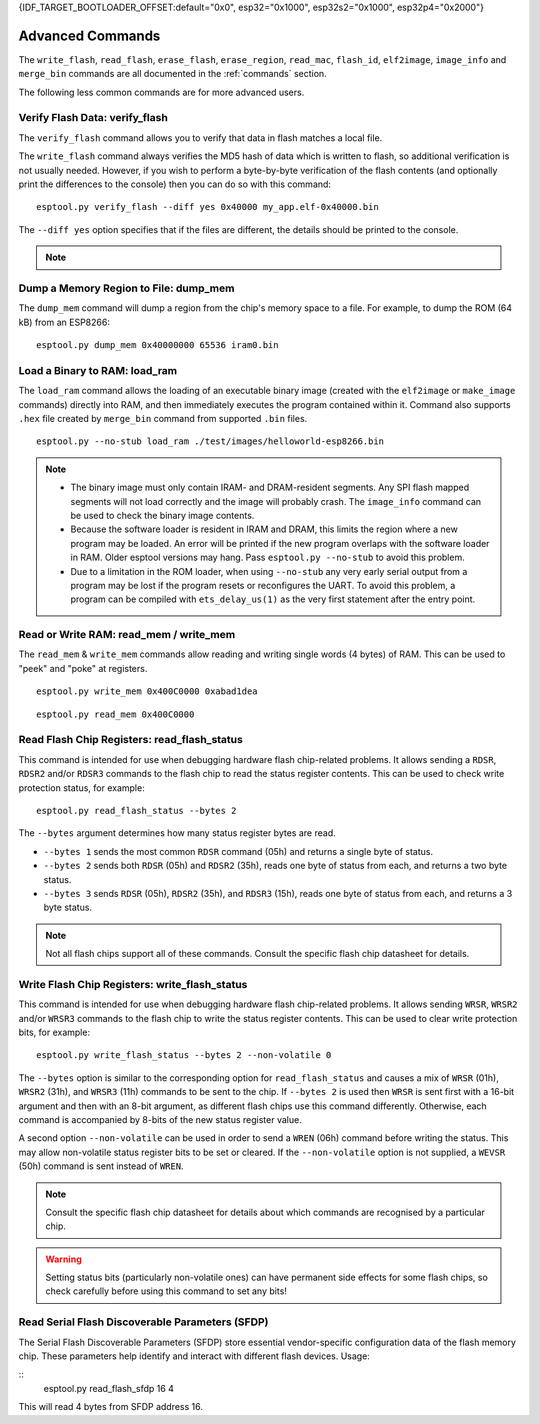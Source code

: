 {IDF_TARGET_BOOTLOADER_OFFSET:default="0x0", esp32="0x1000", esp32s2="0x1000", esp32p4="0x2000"}

.. _advanced-commands:

Advanced Commands
=================

The ``write_flash``, ``read_flash``, ``erase_flash``, ``erase_region``, ``read_mac``, ``flash_id``, ``elf2image``, ``image_info`` and ``merge_bin`` commands are all documented in the :ref:`commands` section.

The following less common commands are for more advanced users.

.. _verify-flash:

Verify Flash Data: verify_flash
-------------------------------

The ``verify_flash`` command allows you to verify that data in flash matches a local file.

The ``write_flash`` command always verifies the MD5 hash of data which is written to flash, so additional verification is not usually needed. However, if you wish to perform a byte-by-byte verification of the flash contents (and optionally print the differences to the console) then you can do so with this command:

::

    esptool.py verify_flash --diff yes 0x40000 my_app.elf-0x40000.bin


The ``--diff yes`` option specifies that if the files are different, the details should be printed to the console.

.. note::

    .. list::

        * If verifying a default boot image (offset {IDF_TARGET_BOOTLOADER_OFFSET} for {IDF_TARGET_NAME}) then any ``--flash_mode``, ``--flash_size`` and ``--flash_freq`` arguments which were passed to `write_flash` must also be passed to ``verify_flash``. Otherwise, ``verify_flash`` will detect mismatches in the header of the image file.
        * Another way to compare flash contents is to use the ``read_flash`` command, and then use binary diffing tools on the host.

.. _dump-mem:

Dump a Memory Region to File: dump_mem
--------------------------------------

The ``dump_mem`` command will dump a region from the chip's memory space to a file. For example, to dump the ROM (64 kB) from an ESP8266:

::

    esptool.py dump_mem 0x40000000 65536 iram0.bin

.. _load-ram:

Load a Binary to RAM: load_ram
------------------------------

The ``load_ram`` command allows the loading of an executable binary image (created with the ``elf2image`` or ``make_image`` commands) directly into RAM, and then immediately executes the program contained within it. Command also supports ``.hex`` file created by ``merge_bin`` command from supported ``.bin`` files.

::

    esptool.py --no-stub load_ram ./test/images/helloworld-esp8266.bin

.. note::

    * The binary image must only contain IRAM- and DRAM-resident segments. Any SPI flash mapped segments will not load correctly and the image will probably crash. The ``image_info`` command can be used to check the binary image contents.
    * Because the software loader is resident in IRAM and DRAM, this limits the region where a new program may be loaded. An error will be printed if the new program overlaps with the software loader in RAM. Older esptool versions may hang. Pass ``esptool.py --no-stub`` to avoid this problem.
    * Due to a limitation in the ROM loader, when using ``--no-stub`` any very early serial output from a program may be lost if the program resets or reconfigures the UART. To avoid this problem, a program can be compiled with ``ets_delay_us(1)`` as the very first statement after the entry point.

.. _read-mem-write-mem:

Read or Write RAM: read_mem / write_mem
---------------------------------------

The ``read_mem`` & ``write_mem`` commands allow reading and writing single words (4 bytes) of RAM. This can be used to "peek" and "poke" at registers.

::

    esptool.py write_mem 0x400C0000 0xabad1dea

::

    esptool.py read_mem 0x400C0000

.. _read-flash-status:

Read Flash Chip Registers: read_flash_status
--------------------------------------------

This command is intended for use when debugging hardware flash chip-related problems. It allows sending a ``RDSR``, ``RDSR2`` and/or ``RDSR3`` commands to the flash chip to read the status register contents. This can be used to check write protection status, for example:

::

    esptool.py read_flash_status --bytes 2

The ``--bytes`` argument determines how many status register bytes are read.

* ``--bytes 1`` sends the most common ``RDSR`` command (05h) and returns a single byte of status.
* ``--bytes 2`` sends both ``RDSR`` (05h) and ``RDSR2`` (35h), reads one byte of status from each, and returns a two byte status.
* ``--bytes 3`` sends ``RDSR`` (05h), ``RDSR2`` (35h), and ``RDSR3`` (15h), reads one byte of status from each, and returns a 3 byte status.

.. note::

    Not all flash chips support all of these commands. Consult the specific flash chip datasheet for details.

.. _write-flash-status:

Write Flash Chip Registers: write_flash_status
-----------------------------------------------

This command is intended for use when debugging hardware flash chip-related problems. It allows sending ``WRSR``, ``WRSR2`` and/or ``WRSR3`` commands to the flash chip to write the status register contents. This can be used to clear write protection bits, for example:

::

    esptool.py write_flash_status --bytes 2 --non-volatile 0

The ``--bytes`` option is similar to the corresponding option for ``read_flash_status`` and causes a mix of ``WRSR`` (01h), ``WRSR2`` (31h), and ``WRSR3`` (11h) commands to be sent to the chip. If ``--bytes 2`` is used then ``WRSR`` is sent first with a 16-bit argument and then with an 8-bit argument, as different flash chips use this command differently.
Otherwise, each command is accompanied by 8-bits of the new status register value.

A second option ``--non-volatile`` can be used in order to send a ``WREN`` (06h) command before writing the status. This may allow non-volatile status register bits to be set or cleared. If the ``--non-volatile`` option is not supplied, a ``WEVSR`` (50h) command is sent instead of ``WREN``.

.. note::

    Consult the specific flash chip datasheet for details about which commands are recognised by a particular chip.

.. warning::

    Setting status bits (particularly non-volatile ones) can have permanent side effects for some flash chips, so check carefully before using this command to set any bits!

.. _read-flash-sfdp:

Read Serial Flash Discoverable Parameters (SFDP)
------------------------------------------------

The Serial Flash Discoverable Parameters (SFDP) store essential vendor-specific configuration data of the flash memory chip. These parameters help identify and interact with different flash devices. Usage:

::
    esptool.py read_flash_sfdp 16 4

This will read 4 bytes from SFDP address 16.

.. only:: esp8266

    .. _chip-id:

    Read the Chip ID: chip_id
    -------------------------

    The ``chip_id`` command allows you to read a 4 byte ID which forms part of the MAC address. It is usually better to use ``read_mac`` to identify a chip.

    On {IDF_TARGET_NAME}, output is the same as the ``system_get_chip_id()`` SDK function. The chip ID is four bytes long, the lower three bytes are the final bytes of the MAC address. The upper byte is zero.

    ::

        esptool.py chip_id

    .. _make-image:

    Assemble a Firmware Image: make_image
    -------------------------------------

    ``make_image`` allows you to manually assemble a firmware image from binary segments (such as those extracted from objcopy). For example:

    ::

        esptool.py --chip esp8266 make_image -f app.text.bin -a 0x40100000 -f app.data.bin -a 0x3ffe8000 -f app.rodata.bin -a 0x3ffe8c00 app.flash.bin

    This command does not require a serial connection.

    .. note::

        In general, it is better to create an ELF image (including any binary data as part of the ELF, by using objcopy or other tools) and then use ``elf2image`` to generate the ``.bin`` file.

    .. _run:

    Boot Application Code: run
    --------------------------

    The ``run`` command immediately exits the bootloader and attempts to boot the normal application code.
